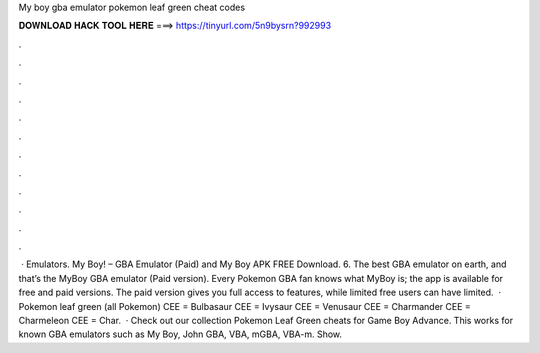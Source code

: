 My boy gba emulator pokemon leaf green cheat codes

𝐃𝐎𝐖𝐍𝐋𝐎𝐀𝐃 𝐇𝐀𝐂𝐊 𝐓𝐎𝐎𝐋 𝐇𝐄𝐑𝐄 ===> https://tinyurl.com/5n9bysrn?992993

.

.

.

.

.

.

.

.

.

.

.

.

 · Emulators. My Boy! – GBA Emulator (Paid) and My Boy APK FREE Download. 6. The best GBA emulator on earth, and that’s the MyBoy GBA emulator (Paid version). Every Pokemon GBA fan knows what MyBoy is; the app is available for free and paid versions. The paid version gives you full access to features, while limited free users can have limited.  · Pokemon leaf green (all Pokemon) CEE = Bulbasaur CEE = Ivysaur CEE = Venusaur CEE = Charmander CEE = Charmeleon CEE = Char.  · Check out our collection Pokemon Leaf Green cheats for Game Boy Advance. This works for known GBA emulators such as My Boy, John GBA, VBA, mGBA, VBA-m. Show.